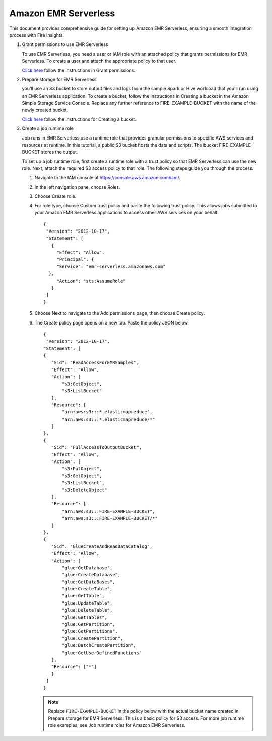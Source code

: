 Amazon EMR Serverless
===============

This document provides comprehensive guide for setting up Amazon EMR Serverless, ensuring a smooth integration process with Fire Insights. 

#. Grant permissions to use EMR Serverless

   To use EMR Serverless, you need a user or IAM role with an attached policy that grants permissions for EMR Serverless. To create a user and attach the appropriate policy to that user.

   `Click here <https://docs.aws.amazon.com/emr/latest/EMR-Serverless-UserGuide/setting-up.html#setting-up-iam>`_ follow the instructions in Grant permissions.

#. Prepare storage for EMR Serverless

   you'll use an S3 bucket to store output files and logs from the sample Spark or Hive workload that you'll run using an EMR Serverless application. To create a bucket, follow the instructions in Creating a bucket in the Amazon Simple Storage Service Console. Replace any further reference to FIRE-EXAMPLE-BUCKET with the name of the newly created bucket. 

   `Click here <https://docs.aws.amazon.com/AmazonS3/latest/user-guide/create-bucket.html>`_ follow the instructions for Creating a bucket.

#. Create a job runtime role

   Job runs in EMR Serverless use a runtime role that provides granular permissions to specific AWS services and resources at runtime. In this tutorial, a public S3 bucket hosts the data and scripts. The bucket FIRE-EXAMPLE-BUCKET stores the output.

   To set up a job runtime role, first create a runtime role with a trust policy so that EMR Serverless can use the new role. Next, attach the required S3 access policy to that role. The following steps guide you through the process.


   #. Navigate to the IAM console at https://console.aws.amazon.com/iam/.

   #. In the left navigation pane, choose Roles.

   #. Choose Create role.

   #. For role type, choose Custom trust policy and paste the following trust policy. This allows jobs submitted to your Amazon EMR Serverless applications to access other AWS services on your behalf.

      ::

         {
          "Version": "2012-10-17",
          "Statement": [
            {
              "Effect": "Allow",
              "Principal": {
              "Service": "emr-serverless.amazonaws.com"
           },
              "Action": "sts:AssumeRole"
            }
          ]
         } 

   #. Choose Next to navigate to the Add permissions page, then choose Create policy.

   #. The Create policy page opens on a new tab. Paste the policy JSON below.

      ::

         {
          "Version": "2012-10-17",
         "Statement": [
         {
            "Sid": "ReadAccessForEMRSamples",
            "Effect": "Allow",
            "Action": [
                "s3:GetObject",
                "s3:ListBucket"
            ],
            "Resource": [
                "arn:aws:s3:::*.elasticmapreduce",
                "arn:aws:s3:::*.elasticmapreduce/*"
            ]
         },
         {
            "Sid": "FullAccessToOutputBucket",
            "Effect": "Allow",
            "Action": [
                "s3:PutObject",
                "s3:GetObject",
                "s3:ListBucket",
                "s3:DeleteObject"
            ],
            "Resource": [
                "arn:aws:s3:::FIRE-EXAMPLE-BUCKET",
                "arn:aws:s3:::FIRE-EXAMPLE-BUCKET/*"
            ]
         },
         {
            "Sid": "GlueCreateAndReadDataCatalog",
            "Effect": "Allow",
            "Action": [
                "glue:GetDatabase",
                "glue:CreateDatabase",
                "glue:GetDataBases",
                "glue:CreateTable",
                "glue:GetTable",
                "glue:UpdateTable",
                "glue:DeleteTable",
                "glue:GetTables",
                "glue:GetPartition",
                "glue:GetPartitions",
                "glue:CreatePartition",
                "glue:BatchCreatePartition",
                "glue:GetUserDefinedFunctions"
            ],
            "Resource": ["*"]
            }
          ]
         }


      .. note:: Replace ``FIRE-EXAMPLE-BUCKET`` in the policy below with the actual bucket name created in Prepare storage for EMR Serverless. This is a basic policy for S3 access. For more job runtime role examples, see Job runtime roles for Amazon EMR Serverless.

 







